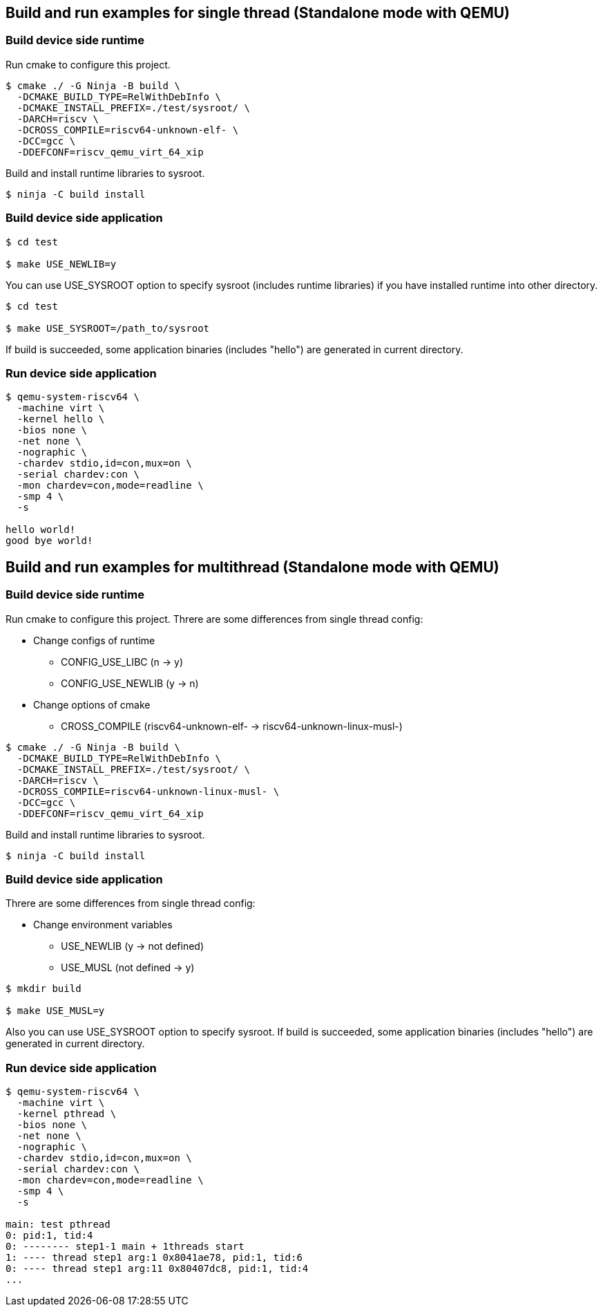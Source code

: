 
[[ex_standalone_qemu_newlib]]
== Build and run examples for single thread (Standalone mode with QEMU)

=== Build device side runtime

Run cmake to configure this project.

[source,sh]
----
$ cmake ./ -G Ninja -B build \
  -DCMAKE_BUILD_TYPE=RelWithDebInfo \
  -DCMAKE_INSTALL_PREFIX=./test/sysroot/ \
  -DARCH=riscv \
  -DCROSS_COMPILE=riscv64-unknown-elf- \
  -DCC=gcc \
  -DDEFCONF=riscv_qemu_virt_64_xip
----

Build and install runtime libraries to sysroot.

[source,sh]
----
$ ninja -C build install
----

=== Build device side application

[source,sh]
----
$ cd test

$ make USE_NEWLIB=y
----

You can use USE_SYSROOT option to specify sysroot (includes runtime libraries) if you have installed runtime into other directory.

[source,sh]
----
$ cd test

$ make USE_SYSROOT=/path_to/sysroot
----

If build is succeeded, some application binaries (includes "hello") are generated in current directory.

=== Run device side application

[source,sh]
----
$ qemu-system-riscv64 \
  -machine virt \
  -kernel hello \
  -bios none \
  -net none \
  -nographic \
  -chardev stdio,id=con,mux=on \
  -serial chardev:con \
  -mon chardev=con,mode=readline \
  -smp 4 \
  -s

hello world!
good bye world!
----


[[ex_standalone_qemu_musl]]
== Build and run examples for multithread (Standalone mode with QEMU)

=== Build device side runtime

Run cmake to configure this project.
Threre are some differences from single thread config:

* Change configs of runtime
** CONFIG_USE_LIBC (n -> y)
** CONFIG_USE_NEWLIB (y -> n)
* Change options of cmake
** CROSS_COMPILE (riscv64-unknown-elf- -> riscv64-unknown-linux-musl-)

[source,sh]
----
$ cmake ./ -G Ninja -B build \
  -DCMAKE_BUILD_TYPE=RelWithDebInfo \
  -DCMAKE_INSTALL_PREFIX=./test/sysroot/ \
  -DARCH=riscv \
  -DCROSS_COMPILE=riscv64-unknown-linux-musl- \
  -DCC=gcc \
  -DDEFCONF=riscv_qemu_virt_64_xip
----

Build and install runtime libraries to sysroot.

[source,sh]
----
$ ninja -C build install
----

=== Build device side application

Threre are some differences from single thread config:

* Change environment variables
** USE_NEWLIB (y -> not defined)
** USE_MUSL (not defined -> y)

[source,sh]
----
$ mkdir build

$ make USE_MUSL=y
----

Also you can use USE_SYSROOT option to specify sysroot.
If build is succeeded, some application binaries (includes "hello") are generated in current directory.

=== Run device side application

[source,sh]
----
$ qemu-system-riscv64 \
  -machine virt \
  -kernel pthread \
  -bios none \
  -net none \
  -nographic \
  -chardev stdio,id=con,mux=on \
  -serial chardev:con \
  -mon chardev=con,mode=readline \
  -smp 4 \
  -s

main: test pthread
0: pid:1, tid:4
0: -------- step1-1 main + 1threads start
1: ---- thread step1 arg:1 0x8041ae78, pid:1, tid:6
0: ---- thread step1 arg:11 0x80407dc8, pid:1, tid:4
...
----
